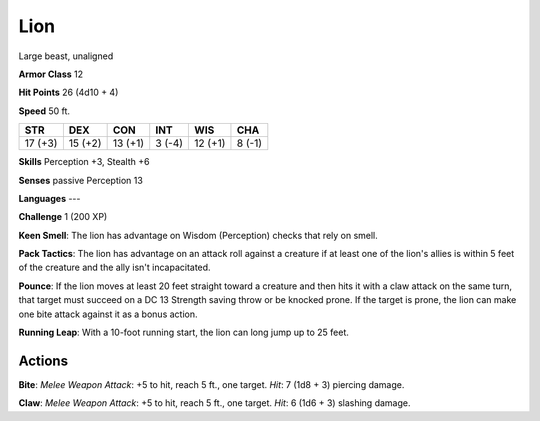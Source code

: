 
.. _srd:lion:

Lion
----

Large beast, unaligned

**Armor Class** 12

**Hit Points** 26 (4d10 + 4)

**Speed** 50 ft.

+-----------+-----------+-----------+----------+-----------+----------+
| STR       | DEX       | CON       | INT      | WIS       | CHA      |
+===========+===========+===========+==========+===========+==========+
| 17 (+3)   | 15 (+2)   | 13 (+1)   | 3 (-4)   | 12 (+1)   | 8 (-1)   |
+-----------+-----------+-----------+----------+-----------+----------+

**Skills** Perception +3, Stealth +6

**Senses** passive Perception 13

**Languages** ---

**Challenge** 1 (200 XP)

**Keen Smell**: The lion has advantage on Wisdom (Perception) checks
that rely on smell.

**Pack Tactics**: The lion has advantage on an
attack roll against a creature if at least one of the lion's allies is
within 5 feet of the creature and the ally isn't incapacitated.

**Pounce**: If the lion moves at least 20 feet straight toward a
creature and then hits it with a claw attack on the same turn, that
target must succeed on a DC 13 Strength saving throw or be knocked
prone. If the target is prone, the lion can make one bite attack against
it as a bonus action.

**Running Leap**: With a 10-foot running start,
the lion can long jump up to 25 feet.

Actions
~~~~~~~~~~~~~~~~~~~~~~~~~~~~~~~~~

**Bite**: *Melee Weapon Attack*: +5 to hit, reach 5 ft., one target.
*Hit*: 7 (1d8 + 3) piercing damage. 

**Claw**: *Melee Weapon Attack*: +5
to hit, reach 5 ft., one target. *Hit*: 6 (1d6 + 3) slashing damage.
